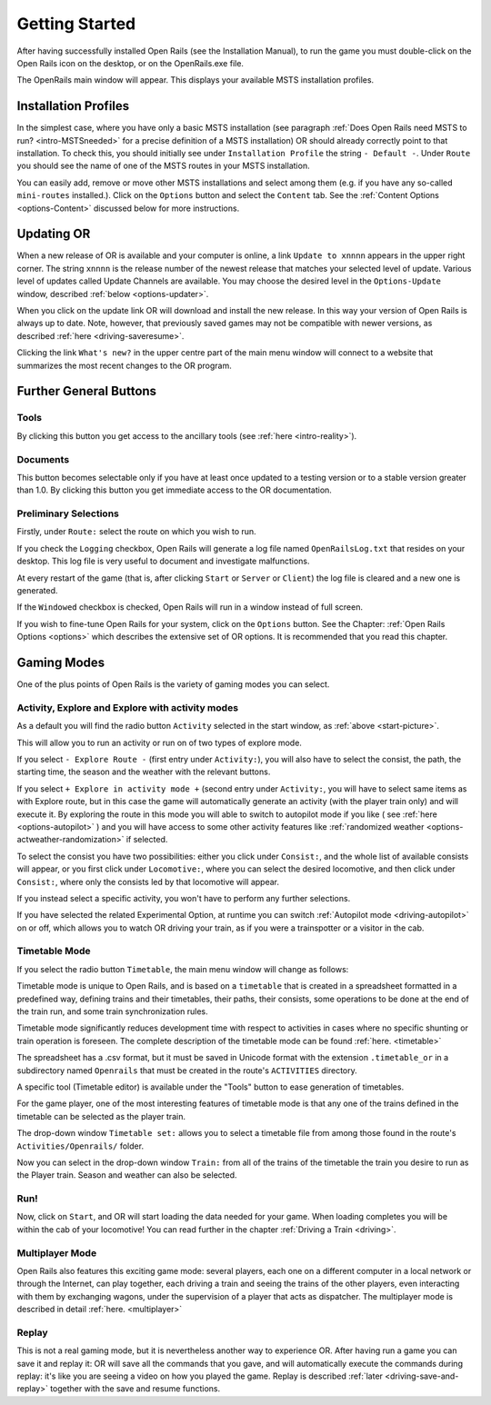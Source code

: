 .. _start:

***************
Getting Started
***************

After having successfully installed Open Rails (see the Installation 
Manual), to run the game you must double-click on the Open Rails icon on 
the desktop, or on the OpenRails.exe file.

The OpenRails main window will appear. This displays your available MSTS 
installation profiles.

.. _start-picture:

.. image:: images/start-activity.png

Installation Profiles
=====================

In the simplest case, where you have only a basic MSTS installation (see 
paragraph :ref:`Does Open Rails need MSTS to run? <intro-MSTSneeded>` for a precise definition of 
a MSTS installation) OR should already correctly point to that 
installation. To check this, you should initially see under ``Installation 
Profile`` the string ``- Default -``. Under ``Route`` you should see the 
name of one of the MSTS routes in your MSTS installation.

You can easily add, remove or move other MSTS installations and select 
among them (e.g. if you have any so-called ``mini-routes`` installed.). 
Click on the ``Options`` button and select the ``Content`` tab. See the 
:ref:`Content Options <options-Content>` discussed below for more instructions.

.. _updating-or:

Updating OR
===========

When a new release of OR is available and your computer is online, a link 
``Update to xnnnn`` appears in the upper right corner. The string ``xnnnn`` is 
the release number of the newest release that matches your selected level 
of update. Various level of updates called Update Channels are available. 
You may choose the desired level in the ``Options-Update`` window, described 
:ref:`below <options-updater>`.

When you click on the update link OR will download and install the new 
release. In this way your version of Open Rails is always up to date. 
Note, however, that previously saved games may not be compatible with 
newer versions, as described :ref:`here <driving-saveresume>`.

Clicking the link ``What's new?`` in the upper centre part of the main menu 
window will connect to a website that summarizes the most recent changes 
to the OR program.

Further General Buttons
=======================

Tools
-----

By clicking this button you get access to the ancillary tools (see :ref:`here 
<intro-reality>`).

Documents
---------

This button becomes selectable only if you have at least once updated to a 
testing version or to a stable version greater than 1.0. By clicking this 
button you get immediate access to the OR documentation.

Preliminary Selections
----------------------

Firstly, under ``Route:`` select the route on which you wish to run.

If you check the ``Logging`` checkbox, Open Rails will generate a log file 
named ``OpenRailsLog.txt`` that resides on your desktop. This log file is very 
useful to document and investigate malfunctions.

At every restart of the game (that is, after clicking ``Start`` or ``Server`` 
or ``Client``) the log file is cleared and a new one is generated.

If the ``Windowed`` checkbox is checked, Open Rails will run in a window 
instead of full screen.

If you wish to fine-tune Open Rails for your system, click on the 
``Options`` button. See the Chapter: :ref:`Open Rails Options <options>` which describes 
the extensive set of OR options. It is recommended that you read this 
chapter.

Gaming Modes
============

One of the plus points of Open Rails is the variety of gaming modes you 
can select.

Activity, Explore and Explore with activity modes
-------------------------------------------------

As a default you will find the radio button ``Activity`` selected in the 
start window, as :ref:`above <start-picture>`.

This will allow you to run an activity or run on of two types of explore mode.

If you select ``- Explore Route -`` (first entry under ``Activity:``), you will 
also have to select the consist, the path, the starting time, the season 
and the weather with the relevant buttons.

If you select ``+ Explore in activity mode +`` (second entry under 
``Activity:``, you will have to select same items as with Explore route, but 
in this case the game will automatically generate an activity (with the 
player train only) and will execute it. By exploring the route in this mode 
you will able to switch to autopilot mode if you like ( see :ref:`here 
<options-autopilot>` ) and you will have access to some other activity features 
like :ref:`randomized weather <options-actweather-randomization>` if selected.

To select the consist you have two possibilities: either you click under 
``Consist:``, and the whole list of available consists will appear, or you 
first click under ``Locomotive:``, where you can select the desired 
locomotive, and then click under ``Consist:``, where only the consists led 
by that locomotive will appear.

If you instead select a specific activity, you won't have to perform any 
further selections.

If you have selected the related Experimental Option, at runtime you can 
switch :ref:`Autopilot mode <driving-autopilot>` on or off, which allows you
to watch OR driving your 
train, as if you were a trainspotter or a visitor in the cab. 

.. _start-timetable:

Timetable Mode
--------------

If you select the radio button ``Timetable``, the main menu window will 
change as follows:

.. image:: images/start-timetable.png

Timetable mode is unique to Open Rails, and is based on a ``timetable`` that 
is created in a spreadsheet formatted in a predefined way, defining trains 
and their timetables, their paths, their consists, some operations to be 
done at the end of the train run, and some train synchronization rules.

Timetable mode significantly reduces development time with respect to 
activities in cases where no specific shunting or train operation is 
foreseen. The complete description of the timetable mode can be found 
:ref:`here. <timetable>`

The spreadsheet has a .csv format, but it must be saved in Unicode format 
with the extension ``.timetable_or`` in a subdirectory named ``Openrails`` 
that must be created in the route's ``ACTIVITIES`` directory. 

A specific tool (Timetable editor) is available under the "Tools" button to ease
generation of timetables.

For the game player, one of the most interesting features of timetable 
mode is that any one of the trains defined in the timetable can be 
selected as the player train.

The drop-down window ``Timetable set:`` allows you to select a timetable 
file from among those found in the route's ``Activities/Openrails/`` folder.

Now you can select in the drop-down window ``Train:`` from all of the trains 
of the timetable the train you desire to run as the Player train. Season 
and weather can also be selected.

Run!
----

Now, click on ``Start``, and OR will start loading the data needed for your 
game. When loading completes you will be within the cab of your 
locomotive! You can read further in the chapter :ref:`Driving a Train <driving>`.

Multiplayer Mode
----------------

Open Rails also features this exciting game mode: several players, each 
one on a different computer in a local network or through the Internet, 
can play together, each driving a train and seeing the trains of the other 
players, even interacting with them by exchanging wagons, under the 
supervision of a player that acts as dispatcher. The multiplayer mode is 
described in detail :ref:`here. <multiplayer>`

Replay
------

This is not a real gaming mode, but it is nevertheless another way to 
experience OR. After having run a game you can save it and replay it: OR 
will save all the commands that you gave, and will automatically execute 
the  commands during replay: it's like you are seeing a video on how you 
played the game. Replay is described :ref:`later <driving-save-and-replay>`
together with the save and 
resume functions.
